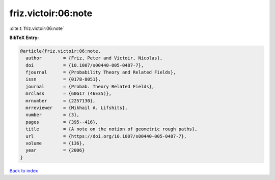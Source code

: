 friz.victoir:06:note
====================

:cite:t:`friz.victoir:06:note`

**BibTeX Entry:**

.. code-block:: bibtex

   @article{friz.victoir:06:note,
     author        = {Friz, Peter and Victoir, Nicolas},
     doi           = {10.1007/s00440-005-0487-7},
     fjournal      = {Probability Theory and Related Fields},
     issn          = {0178-8051},
     journal       = {Probab. Theory Related Fields},
     mrclass       = {60G17 (46E35)},
     mrnumber      = {2257130},
     mrreviewer    = {Mikhail A. Lifshits},
     number        = {3},
     pages         = {395--416},
     title         = {A note on the notion of geometric rough paths},
     url           = {https://doi.org/10.1007/s00440-005-0487-7},
     volume        = {136},
     year          = {2006}
   }

`Back to index <../By-Cite-Keys.html>`_
